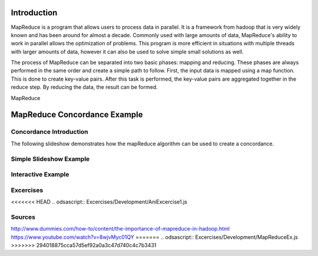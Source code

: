 .. This file is part of the OpenDSA eTextbook project. See
.. http://algoviz.org/OpenDSA for more details.
.. Copyright (c) 2012-13 by the OpenDSA Project Contributors, and
.. distributed under an MIT open source license.

.. avmetadata:: 
   :author: Ani Thomas, Logan Trost, Randy Nimmer

============================================================
Introduction
============================================================

MapReduce is a program that allows users to process data in parallel. It is a framework from hadoop that is very widely known and has been around for almost a decade. Commonly used with large amounts of data, MapReduce's ability to work in parallel allows the optimization of problems. This program is more efficient in situations with multiple threads with larger amounts of data, however it can also be used to solve simple small solutions as well.

The process of MapReduce can be separated into two basic phases: mapping and reducing. These phases are always performed in the same order and create a simple path to follow. First, the input data is mapped using a map function. This is done to create key-value pairs. After this task is performed, the key-value pairs are aggregated together in the reduce step. By reducing the data, the result can be formed.

MapReduce 

============================================================
MapReduce Concordance Example
============================================================
Concordance Introduction
-----------------------

The following slideshow demonstrates how the mapReduce algorithm can be used to create a concordance. 


Simple Slideshow Example
-----------------------

.. inlineav:: 1 ss
   :output: show


.. odsascript:: AV/Development/MapReduce/1.js


Interactive Example
-----------------------

.. avembed:: AV/Development/cs342_uwosh2.html ss


.. odsascript:: AV/Development/cs342_uwosh2.js



Excercises
-----------------------
.. avembed:: Exercises/Development/MapReduceEx.html ka

<<<<<<< HEAD
.. odsascript:: Excercises/Development/AniExcercise1.js

Sources
-----------------------
http://www.dummies.com/how-to/content/the-importance-of-mapreduce-in-hadoop.html
https://www.youtube.com/watch?v=8wjvMyc01QY
=======
.. odsascript:: Excercises/Development/MapReduceEx.js
>>>>>>> 294018875cca57d5ef92a0a3c47d740c4c7b3431
